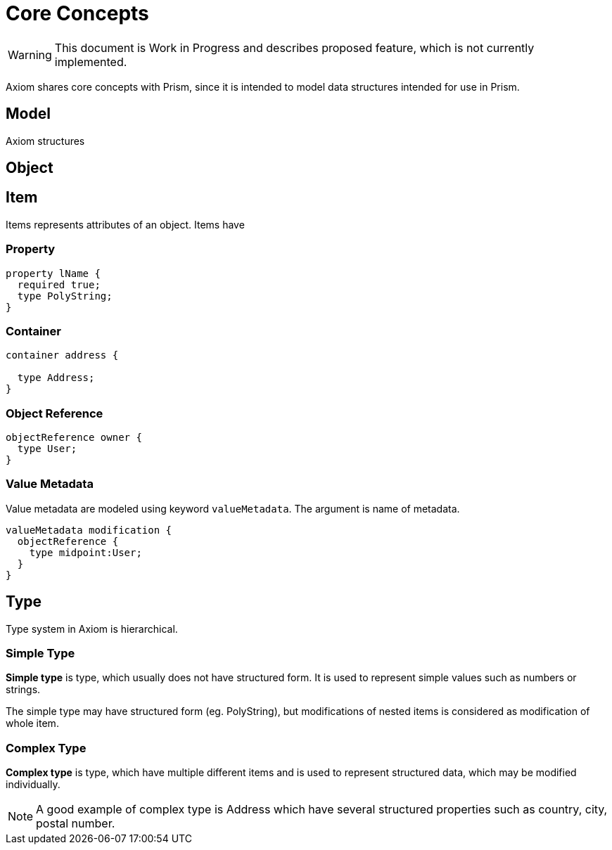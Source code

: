 = Core Concepts

WARNING: This document is Work in Progress and describes proposed feature, which
is not currently implemented.

Axiom shares core concepts with Prism, since it is intended to model data
structures intended for use in Prism.



== Model
Axiom structures

== Object
== Item

Items represents attributes of an object. Items have

=== Property

----
property lName {
  required true;
  type PolyString;
}
----

=== Container

----
container address {

  type Address;
}
----


=== Object Reference
----
objectReference owner {
  type User;
}
----

=== Value Metadata

Value metadata are modeled using keyword `valueMetadata`. The argument is
name of metadata.

----
valueMetadata modification {
  objectReference {
    type midpoint:User;
  }
}
----

== Type

Type system in Axiom is hierarchical.

=== Simple Type
*Simple type* is type, which usually does not have structured form.
It is used to represent simple values such as numbers or strings.

The simple type may have structured form (eg. PolyString), but modifications of nested items is
considered as modification of whole item.


=== Complex Type
*Complex type* is type, which have multiple different items and is used to represent structured data, which may be modified individually.

NOTE: A good example of complex type is Address which have several structured properties such as country, city, postal number.
